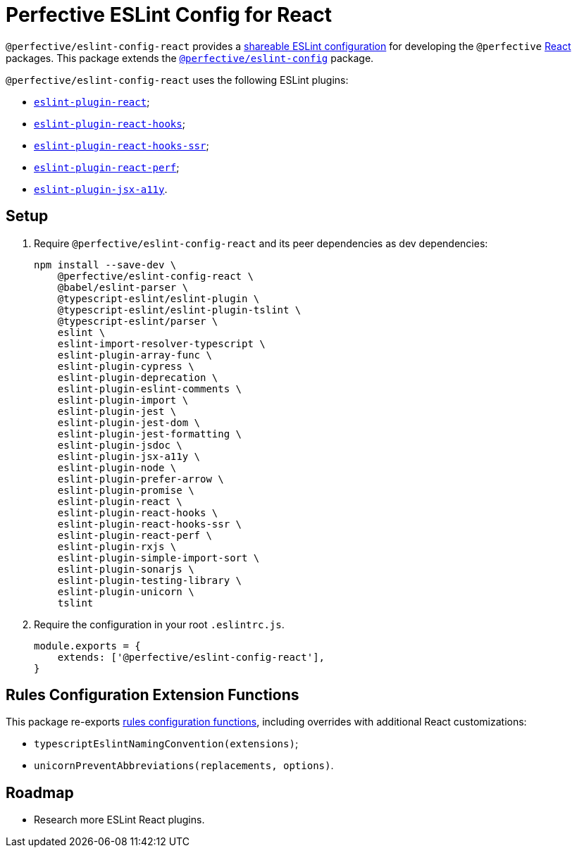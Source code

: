 = Perfective ESLint Config for React

`@perfective/eslint-config-react` provides
a https://eslint.org/docs/latest/developer-guide/shareable-configs[shareable ESLint configuration]
for developing the `@perfective` https://reactjs.org[React] packages.
This package extends the
`link:https://www.npmjs.com/package/@perfective/eslint-config[@perfective/eslint-config]` package.

`@perfective/eslint-config-react` uses the following ESLint plugins:

* `link:https://github.com/jsx-eslint/eslint-plugin-react[eslint-plugin-react]`;
* `link:https://www.npmjs.com/package/eslint-plugin-react-hooks[eslint-plugin-react-hooks]`;
* `link:https://github.com/correttojs/eslint-plugin-react-hooks-ssr[eslint-plugin-react-hooks-ssr]`;
* `link:https://github.com/cvazac/eslint-plugin-react-perf[eslint-plugin-react-perf]`;
* `link:https://github.com/jsx-eslint/eslint-plugin-jsx-a11y[eslint-plugin-jsx-a11y]`.


== Setup

. Require `@perfective/eslint-config-react` and its peer dependencies as dev dependencies:
+
[source,bash]
----
npm install --save-dev \
    @perfective/eslint-config-react \
    @babel/eslint-parser \
    @typescript-eslint/eslint-plugin \
    @typescript-eslint/eslint-plugin-tslint \
    @typescript-eslint/parser \
    eslint \
    eslint-import-resolver-typescript \
    eslint-plugin-array-func \
    eslint-plugin-cypress \
    eslint-plugin-deprecation \
    eslint-plugin-eslint-comments \
    eslint-plugin-import \
    eslint-plugin-jest \
    eslint-plugin-jest-dom \
    eslint-plugin-jest-formatting \
    eslint-plugin-jsdoc \
    eslint-plugin-jsx-a11y \
    eslint-plugin-node \
    eslint-plugin-prefer-arrow \
    eslint-plugin-promise \
    eslint-plugin-react \
    eslint-plugin-react-hooks \
    eslint-plugin-react-hooks-ssr \
    eslint-plugin-react-perf \
    eslint-plugin-rxjs \
    eslint-plugin-simple-import-sort \
    eslint-plugin-sonarjs \
    eslint-plugin-testing-library \
    eslint-plugin-unicorn \
    tslint
----
+
. Require the configuration in your root `.eslintrc.js`.
+
[source,javascript]
----
module.exports = {
    extends: ['@perfective/eslint-config-react'],
}
----


== Rules Configuration Extension Functions

This package re-exports
https://github.com/perfective/eslint-config#rules-configuration-extension-functions[rules configuration functions],
including overrides with additional React customizations:

* `typescriptEslintNamingConvention(extensions)`;
* `unicornPreventAbbreviations(replacements, options)`.


== Roadmap

* Research more ESLint React plugins.
